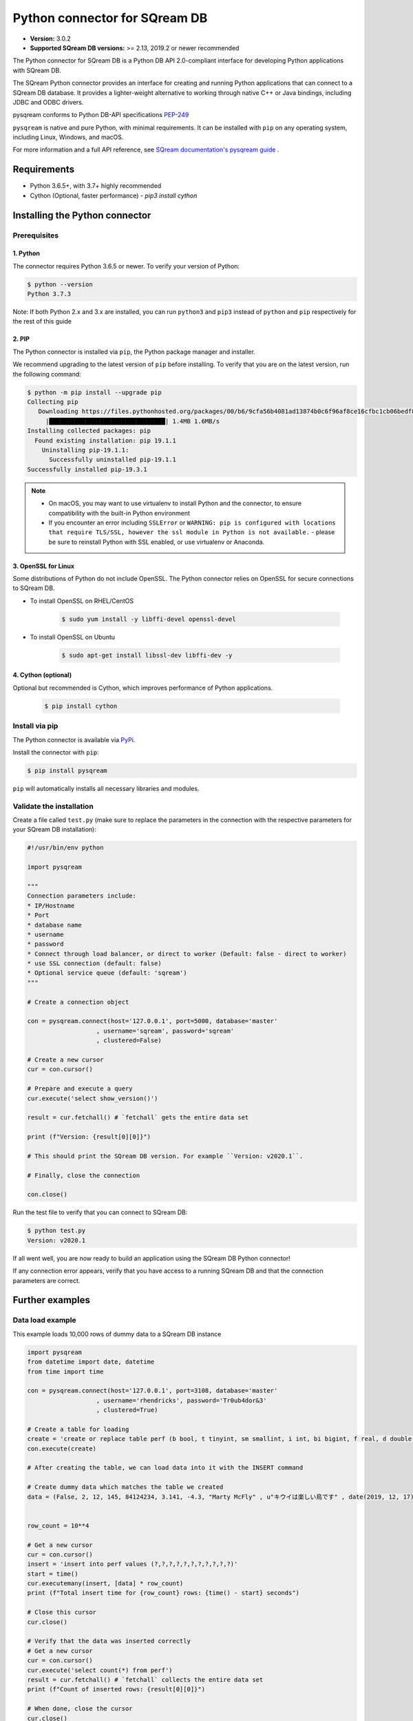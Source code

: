 .. role:: bash(code)
   :language: bash
   
===================================
Python connector for SQream DB
===================================

* **Version:**  3.0.2

* **Supported SQream DB versions:** >= 2.13, 2019.2 or newer recommended

The Python connector for SQream DB is a Python DB API 2.0-compliant interface for developing Python applications with SQream DB.

The SQream Python connector provides an interface for creating and running Python applications that can connect to a SQream DB database. It provides a lighter-weight alternative to working through native C++ or Java bindings, including JDBC and ODBC drivers.

pysqream conforms to Python DB-API specifications `PEP-249 <https://www.python.org/dev/peps/pep-0249/>`_

``pysqream`` is native and pure Python, with minimal requirements. It can be installed with ``pip`` on any operating system, including Linux, Windows, and macOS.

For more information and a full API reference, see `SQream documentation's pysqream guide <https://sqream-docs.readthedocs.io/en/latest/guides/client_drivers/python/index.html>`_ .

Requirements
====================

* Python 3.6.5+, with 3.7+ highly recommended

* Cython (Optional, faster performance) - `pip3 install cython`

Installing the Python connector
==================================

Prerequisites
----------------

1. Python
^^^^^^^^^^^^

The connector requires Python 3.6.5 or newer. To verify your version of Python:

.. code-block:: console

   $ python --version
   Python 3.7.3
   

Note: If both Python 2.x and 3.x are installed, you can run ``python3`` and ``pip3`` instead of ``python`` and ``pip`` respectively for the rest of this guide

2. PIP
^^^^^^^^^^^^
The Python connector is installed via ``pip``, the Python package manager and installer.

We recommend upgrading to the latest version of ``pip`` before installing. To verify that you are on the latest version, run the following command:

.. code-block:: console

   $ python -m pip install --upgrade pip
   Collecting pip
      Downloading https://files.pythonhosted.org/packages/00/b6/9cfa56b4081ad13874b0c6f96af8ce16cfbc1cb06bedf8e9164ce5551ec1/pip-19.3.1-py2.py3-none-any.whl (1.4MB)
        |████████████████████████████████| 1.4MB 1.6MB/s
   Installing collected packages: pip
     Found existing installation: pip 19.1.1
       Uninstalling pip-19.1.1:
         Successfully uninstalled pip-19.1.1
   Successfully installed pip-19.3.1

.. note:: 
   * On macOS, you may want to use virtualenv to install Python and the connector, to ensure compatibility with the built-in Python environment
   *  If you encounter an error including ``SSLError`` or ``WARNING: pip is configured with locations that require TLS/SSL, however the ssl module in Python is not available.`` - please be sure to reinstall Python with SSL enabled, or use virtualenv or Anaconda.

3. OpenSSL for Linux
^^^^^^^^^^^^^^^^^^^^^^^^^^

Some distributions of Python do not include OpenSSL. The Python connector relies on OpenSSL for secure connections to SQream DB.

* To install OpenSSL on RHEL/CentOS

   .. code-block:: console
   
      $ sudo yum install -y libffi-devel openssl-devel

* To install OpenSSL on Ubuntu

   .. code-block:: console
   
      $ sudo apt-get install libssl-dev libffi-dev -y

4. Cython (optional)
^^^^^^^^^^^^^^^^^^^^^^^^

Optional but recommended is Cython, which improves performance of Python applications.

   .. code-block:: console
   
      $ pip install cython

Install via pip
-----------------

The Python connector is available via `PyPi <https://pypi.org/project/pysqream/>`_.

Install the connector with ``pip``:

.. code-block:: console
   
   $ pip install pysqream

``pip`` will automatically installs all necessary libraries and modules.

Validate the installation
-----------------------------

Create a file called ``test.py`` (make sure to replace the parameters in the connection with the respective parameters for your SQream DB installation):

.. code-block:: python
   
   #!/usr/bin/env python

   import pysqream

   """
   Connection parameters include:
   * IP/Hostname
   * Port
   * database name
   * username
   * password 
   * Connect through load balancer, or direct to worker (Default: false - direct to worker)
   * use SSL connection (default: false)
   * Optional service queue (default: 'sqream')
   """

   # Create a connection object

   con = pysqream.connect(host='127.0.0.1', port=5000, database='master'
                      , username='sqream', password='sqream'
                      , clustered=False)

   # Create a new cursor
   cur = con.cursor()

   # Prepare and execute a query
   cur.execute('select show_version()')

   result = cur.fetchall() # `fetchall` gets the entire data set

   print (f"Version: {result[0][0]}")

   # This should print the SQream DB version. For example ``Version: v2020.1``.

   # Finally, close the connection

   con.close()

Run the test file to verify that you can connect to SQream DB:

.. code-block:: console
   
   $ python test.py
   Version: v2020.1

If all went well, you are now ready to build an application using the SQream DB Python connector!

If any connection error appears, verify that you have access to a running SQream DB and that the connection parameters are correct.


Further examples
====================

Data load example
-------------------

This example loads 10,000 rows of dummy data to a SQream DB instance

.. code-block:: python
   
   import pysqream
   from datetime import date, datetime
   from time import time

   con = pysqream.connect(host='127.0.0.1', port=3108, database='master'
                      , username='rhendricks', password='Tr0ub4dor&3'
                      , clustered=True)
   
   # Create a table for loading
   create = 'create or replace table perf (b bool, t tinyint, sm smallint, i int, bi bigint, f real, d double, s varchar(12), ss nvarchar(20), dt date, dtt datetime)'
   con.execute(create)

   # After creating the table, we can load data into it with the INSERT command

   # Create dummy data which matches the table we created
   data = (False, 2, 12, 145, 84124234, 3.141, -4.3, "Marty McFly" , u"キウイは楽しい鳥です" , date(2019, 12, 17), datetime(1955, 11, 4, 1, 23, 0, 0))
   
   
   row_count = 10**4

   # Get a new cursor
   cur = con.cursor()
   insert = 'insert into perf values (?,?,?,?,?,?,?,?,?,?,?)'
   start = time()
   cur.executemany(insert, [data] * row_count)
   print (f"Total insert time for {row_count} rows: {time() - start} seconds")

   # Close this cursor
   cur.close()
   
   # Verify that the data was inserted correctly
   # Get a new cursor
   cur = con.cursor()
   cur.execute('select count(*) from perf')
   result = cur.fetchall() # `fetchall` collects the entire data set
   print (f"Count of inserted rows: {result[0][0]}")

   # When done, close the cursor
   cur.close()
   
   # Close the connection
   con.close()


Example of data retrieval methods
-----------------------------------------

.. code-block:: python

    # Assume a table structure:
    # "CREATE TABLE table_name (int_column int, varchar_column varchar(10))"

    # The select statement:
    statement = 'SELECT int_column, varchar_column FROM table_name'
    con.execute(statement)

    first_row = con.fetchone() # Fetch one row at a time (first row)
    second_row = con.fetchone() # Fetch one row at a time (second row)
    
    # executing `fetchone` twice is equivalent to this form:
    third_and_fourth_rows = con.fetchmany(2)
    
    # To get all rows at once, use `fetchall`
    remaining_rows = con.fetchall() 

    con.close()


Example of a SET data loop for data loading
-----------------------------------------------------

.. code-block:: python

    # Assume a table structure:
    # "CREATE TABLE table_name (int_column int, varchar_column varchar(10))"
    
    # Each `?` placeholder represents a column value that will be inserted
    statement = 'INSERT INTO table_name(int_column, varchar_column) VALUES(?, ?)'
    
    # To insert data, we execute the statement with `executemany`, and pass an array of values alongside it
    data_rows = [(1, 's1'), (2, 's2'), (3, 's3')] # Sample data
    con.executemany(statement, data_rows)
    
    con.close()
    

Example inserting data from a CSV
-----------------------------------------

.. code-block:: python

    def insert_from_csv(con, table_name, csv_filename, field_delimiter = ',', null_markers = []):
    
        # We will first ask SQream DB for some table information.
        # This is important for understanding the number of columns, and will help
        # to create an INSERT statement
   
        column_info = con.execute(f"select * from {table_name} limit 0").description

        
        def parse_datetime(v):
            try:
                return datetime.datetime.strptime(row[i], '%Y-%m-%d %H:%M:%S.%f')
            except ValueError:
                try: 
                    return datetime.datetime.strptime(row[i], '%Y-%m-%d %H:%M:%S')
                except ValueError:
                    return datetime.datetime.strptime(row[i], '%Y-%m-%d')
    
        # Create enough placeholders (`?`) for the INSERT query string
        qstring = ','.join(['?'] * len(column_info))
        insert_statement = f"insert into {table_name} values ({qstring})"
        
        # Open the CSV file
        with open(csv_filename, mode='r') as csv_file:
            csv_reader = csv.reader(csv_file, delimiter=field_delimiter)
        
        # Execute the INSERT statement with the CSV data
        con.executemany(insert_statement, [row for row in csv_reader]):
                    
        
Example saving the results of a query to a csv file
-------------------------------------------------------------

.. code-block:: python

    def save_query(con, query, csv_filename, field_delimiter, null_marker):
        # The query string has been passed from the outside, so we will now execute it:
        column_info = con.execute(query).description
        
        # With the query information, we will write a new CSV file
        with open(csv_filename, 'x', newline='') as csvfile:
            wr = csv.writer(csvfile, delimiter=field_delimiter,quoting=csv.QUOTE_MINIMAL)
            # For each result row in a query, write the data out
            for result_row in con:
                    csv_row = []
                    wr.writerow(result_row)
       

